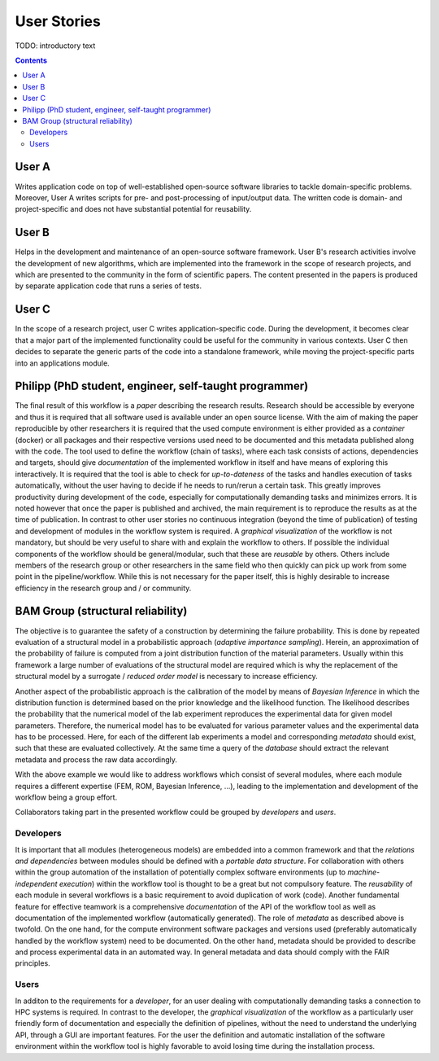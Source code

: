 .. _userstories:

User Stories
============

TODO: introductory text

.. contents::

.. _usera:
User A
------

Writes application code on top of well-established open-source software libraries
to tackle domain-specific problems. Moreover, User A writes scripts for pre-
and post-processing of input/output data. The written code is domain- and
project-specific and does not have substantial potential for reusability.

.. _userb:
User B
------

Helps in the development and maintenance of an open-source software framework.
User B's research activities involve the development of new algorithms, which are
implemented into the framework in the scope of research projects, and which are
presented to the community in the form of scientific papers. The content presented
in the papers is produced by separate application code that runs a series of tests.

.. _userc:
User C
------

In the scope of a research project, user C writes application-specific code.
During the development, it becomes clear that a major part of the implemented
functionality could be useful for the community in various contexts. User C then
decides to separate the generic parts of the code into a standalone framework,
while moving the project-specific parts into an applications module.

.. _philipp:

Philipp (PhD student, engineer, self-taught programmer)
-------------------------------------------------------
The final result of this workflow is a *paper* describing the research results. Research should be
accessible by everyone and thus it is required that all software used is available under an open source license.
With the aim of making the paper reproducible by other researchers it is required that the used compute environment
is either provided as a *container* (docker) or all packages and their respective versions used need to be documented and this 
metadata published along with the code.
The tool used to define the workflow (chain of tasks), where each task consists of actions, dependencies and
targets, should give *documentation* of the implemented workflow in itself and have means of exploring this interactively. 
It is required that the tool is able to check for *up-to-dateness* of the tasks and handles execution of tasks automatically,
without the user having to decide if he needs to run/rerun a certain task. This greatly improves productivity during development
of the code, especially for computationally demanding tasks and minimizes errors. 
It is noted however that once the paper is published and archived, the main requirement is to reproduce the results as at the time
of publication. In contrast to other user stories no continuous integration (beyond the time of publication) of testing and
development of modules in the workflow system is required.
A *graphical visualization* of the workflow is not mandatory, but should be very useful to share with and explain the
workflow to others.
If possible the individual components of the workflow should be general/modular, such that these are *reusable* by others.
Others include members of the research group or other researchers in the same field who then quickly can pick up work from
some point in the pipeline/workflow. While this is not necessary for the paper itself, this is highly desirable to increase 
efficiency in the research group and / or community.

.. _bamgroup:

BAM Group (structural reliability)
----------------------------------
The objective is to guarantee the safety of a construction by determining the failure probability.
This is done by repeated evaluation of a structural model in a probabilistic approach (*adaptive importance sampling*).
Herein, an approximation of the probability of failure is computed from a joint distribution function of the
material parameters. Usually within this framework a large number of evaluations of the structural model are required which is
why the replacement of the structural model by a surrogate / *reduced order model* is necessary to increase efficiency.

Another aspect of the probabilistic approach is the calibration of the model by means of *Bayesian Inference* in which
the distribution function is determined based on the prior knowledge and the likelihood function. The likelihood
describes the probability that the numerical model of the lab experiment reproduces the experimental data for given model parameters.
Therefore, the numerical model has to be evaluated for various parameter values and the experimental data has to be processed. Here, for each of the different lab experiments a model and corresponding *metadata* should exist, such that these
are evaluated collectively. At the same time a query of the *database* should extract the relevant metadata and process the raw
data accordingly.

With the above example we would like to address workflows which consist of several modules, where each module
requires a different expertise (FEM, ROM, Bayesian Inference, ...), leading to the implementation and development of the
workflow being a group effort.

Collaborators taking part in the presented workflow could be grouped by *developers* and *users*.

Developers
^^^^^^^^^^
It is important that all modules (heterogeneous models) are embedded into a common framework and that the 
*relations and dependencies* between modules should be defined with a *portable data structure*.
For collaboration with others within the group automation of the installation of potentially complex
software environments (up to *machine-independent execution*) within the workflow tool is thought to be a great but
not compulsory feature.
The *reusability* of each module in several workflows is a basic requirement to avoid duplication of work (code).
Another fundamental feature for effective teamwork is a comprehensive *documentation* of the API of the workflow tool as well as
documentation of the implemented workflow (automatically generated).
The role of *metadata* as described above is twofold. On the one hand, for the compute environment software packages and
versions used (preferably automatically handled by the workflow system) need to be documented. On the other hand, metadata should 
be provided to describe and process experimental data in an automated way. In general metadata and data should comply with
the FAIR principles.

Users
^^^^^
In additon to the requirements for a *developer*, for an user dealing with computationally demanding tasks a connection to HPC systems is required.
In contrast to the developer, the *graphical visualization* of the workflow as a particularly user friendly form of documentation
and especially the definition of pipelines, without the need to understand the underlying API, through a GUI are important features.
For the user the definition and automatic installation of the software environment within the workflow tool is highly favorable to
avoid losing time during the installation process.
